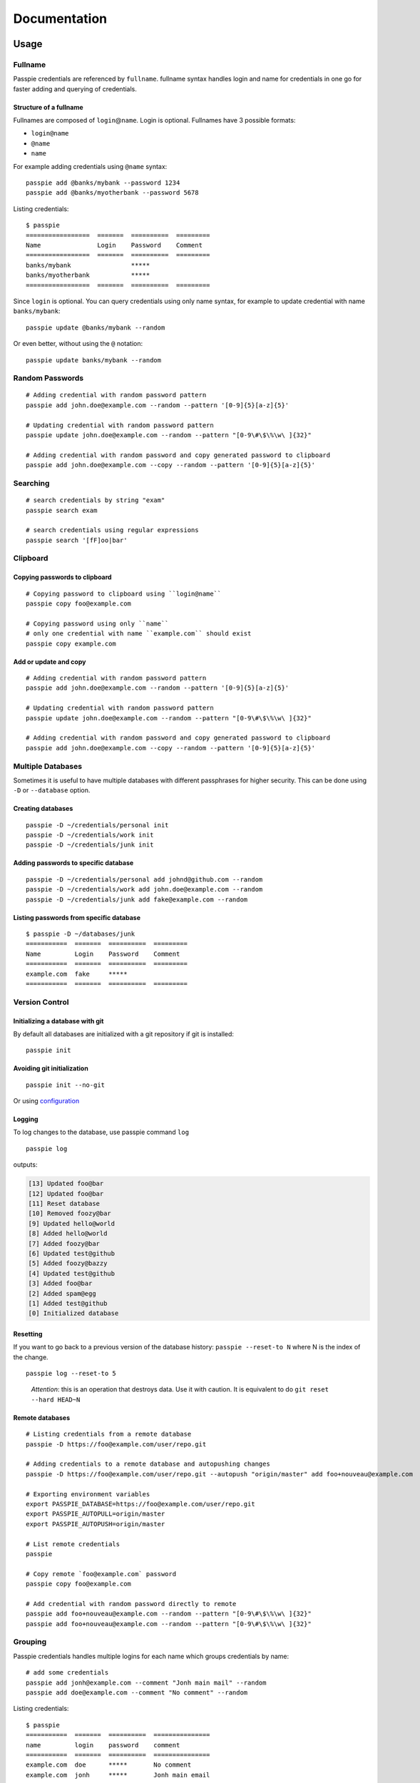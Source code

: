 Documentation
*******************************************************

Usage
=========

Fullname
---------

Passpie credentials are referenced by ``fullname``. fullname syntax
handles login and name for credentials in one go for faster adding and
querying of credentials.

Structure of a fullname
+++++++++++++++++++++++

Fullnames are composed of ``login``\ @\ ``name``. Login is optional. Fullnames have 3 possible formats:

- ``login@name``
- ``@name``
- ``name``

For example adding credentials using ``@name`` syntax::

    passpie add @banks/mybank --password 1234
    passpie add @banks/myotherbank --password 5678

Listing credentials::

    $ passpie
    =================  =======  ==========  =========
    Name               Login    Password    Comment
    =================  =======  ==========  =========
    banks/mybank                *****
    banks/myotherbank           *****
    =================  =======  ==========  =========

Since ``login`` is optional. You can query credentials using only name
syntax, for example to update credential with name ``banks/mybank``::

    passpie update @banks/mybank --random

Or even better, without using the ``@`` notation::

    passpie update banks/mybank --random


Random Passwords
----------------

::

    # Adding credential with random password pattern
    passpie add john.doe@example.com --random --pattern '[0-9]{5}[a-z]{5}'

    # Updating credential with random password pattern
    passpie update john.doe@example.com --random --pattern "[0-9\#\$\%\w\ ]{32}"

    # Adding credential with random password and copy generated password to clipboard
    passpie add john.doe@example.com --copy --random --pattern '[0-9]{5}[a-z]{5}'

Searching
---------

::

    # search credentials by string "exam"
    passpie search exam

    # search credentials using regular expressions
    passpie search '[fF]oo|bar'


Clipboard
---------

Copying passwords to clipboard
++++++++++++++++++++++++++++++

::

    # Copying password to clipboard using ``login@name``
    passpie copy foo@example.com

    # Copying password using only ``name``
    # only one credential with name ``example.com`` should exist
    passpie copy example.com


Add or update and copy
+++++++++++++++++++++++++++

::

    # Adding credential with random password pattern
    passpie add john.doe@example.com --random --pattern '[0-9]{5}[a-z]{5}'

    # Updating credential with random password pattern
    passpie update john.doe@example.com --random --pattern "[0-9\#\$\%\w\ ]{32}"

    # Adding credential with random password and copy generated password to clipboard
    passpie add john.doe@example.com --copy --random --pattern '[0-9]{5}[a-z]{5}'

Multiple Databases
------------------

Sometimes it is useful to have multiple databases with different
passphrases for higher security. This can be done using ``-D`` or
``--database`` option.

Creating databases
++++++++++++++++++

::

    passpie -D ~/credentials/personal init
    passpie -D ~/credentials/work init
    passpie -D ~/credentials/junk init

Adding passwords to specific database
+++++++++++++++++++++++++++++++++++++

::

    passpie -D ~/credentials/personal add johnd@github.com --random
    passpie -D ~/credentials/work add john.doe@example.com --random
    passpie -D ~/credentials/junk add fake@example.com --random

Listing passwords from specific database
++++++++++++++++++++++++++++++++++++++++

::

    $ passpie -D ~/databases/junk
    ===========  =======  ==========  =========
    Name         Login    Password    Comment
    ===========  =======  ==========  =========
    example.com  fake     *****
    ===========  =======  ==========  =========

Version Control
---------------

Initializing a database with git
++++++++++++++++++++++++++++++++

By default all databases are initialized with a git repository if git is installed:

::

    passpie init

Avoiding git initialization
+++++++++++++++++++++++++++

::

    passpie init --no-git

..

Or using `configuration <./docs/configuration>`_

Logging
+++++++

To log changes to the database, use passpie command ``log``

::

    passpie log

outputs:

.. code:: text

    [13] Updated foo@bar
    [12] Updated foo@bar
    [11] Reset database
    [10] Removed foozy@bar
    [9] Updated hello@world
    [8] Added hello@world
    [7] Added foozy@bar
    [6] Updated test@github
    [5] Added foozy@bazzy
    [4] Updated test@github
    [3] Added foo@bar
    [2] Added spam@egg
    [1] Added test@github
    [0] Initialized database

Resetting
+++++++++

If you want to go back to a previous version of the database history:
``passpie --reset-to N`` where N is the index of the change.

::

    passpie log --reset-to 5

..

    *Attention*: this is an operation that destroys data. Use it with
    caution. It is equivalent to do ``git reset --hard HEAD~N``


Remote databases
++++++++++++++++

::

    # Listing credentials from a remote database
    passpie -D https://foo@example.com/user/repo.git

    # Adding credentials to a remote database and autopushing changes
    passpie -D https://foo@example.com/user/repo.git --autopush "origin/master" add foo+nouveau@example.com

    # Exporting environment variables
    export PASSPIE_DATABASE=https://foo@example.com/user/repo.git
    export PASSPIE_AUTOPULL=origin/master
    export PASSPIE_AUTOPUSH=origin/master

    # List remote credentials
    passpie

    # Copy remote `foo@example.com` password
    passpie copy foo@example.com

    # Add credential with random password directly to remote
    passpie add foo+nouveau@example.com --random --pattern "[0-9\#\$\%\w\ ]{32}"
    passpie add foo+nouveau@example.com --random --pattern "[0-9\#\$\%\w\ ]{32}"

Grouping
--------

Passpie credentials handles multiple logins for each name which groups
credentials by name:

::

    # add some credentials
    passpie add jonh@example.com --comment "Jonh main mail" --random
    passpie add doe@example.com --comment "No comment" --random

Listing credentials:

::

    $ passpie
    ===========  =======  ==========  ===============
    name         login    password    comment
    ===========  =======  ==========  ===============
    example.com  doe      *****       No comment
    example.com  jonh     *****       Jonh main email
    ===========  =======  ==========  ===============

Subgroups
+++++++++

Fullname syntax supports subgrouping of credentials by name

::

    passpie add foo@opensource/github.com --random
    passpie add foo@opensource/python.org --random
    passpie add foo@opensource/bitbucket.org --random
    passpie add foo@opensource/npm.org --random

Listing credentials:

::

    $ passpie
    ========================  =======  ==========  =========
    Name                      Login    Password    Comment
    ========================  =======  ==========  =========
    opensource/bitbucket.org  foo      *****
    opensource/github.com     foo      *****
    opensource/npm.org        foo      *****
    opensource/python.org     foo      *****
    ========================  =======  ==========  =========

Shell Completion
----------------

You can activate passpie completion for `bash` or `zsh` shells

> Check the generated script with `passpie complete {shell_name}`.

`bash`
++++++

Add this line to your `.bash_profile` or `.bashrc`

::

   if which passpie > /dev/null; then eval "$(passpie complete bash)"; fi

`zsh`
+++++

Add this line to your `.zshrc` or `.zpreztorc`

.. code:: zsh

   if which passpie > /dev/null; then eval "$(passpie complete zsh)"; fi

`fish`
++++++

Add this line to your `~/.config/fish/config.fish`

.. code:: fish

   if which passpie > /dev/null; then eval "$(passpie complete zsh)"; fi


Importing and Exporting
-----------------------

Exporting a passpie database
++++++++++++++++++++++++++++

::

    passpie export passpie.db

..

    ❗ Passpie exports databases credentials in plain text


Importing a passpie database
++++++++++++++++++++++++++++

::

    passpie import passpie.db

Database status
---------------

To have a status report on the database run:

::
    passpie status

Available checkers are:

- repeated passwords
- old passwords

GnuPG keys
----------

Reseting and Purging Databases
------------------------------

::

    # Delete all credentials from database
    passpie purge

    # Redefine passphrase and reencrypt all credentials from database
    passpie reset

Debugging
---------

::

    # get help on commands
    passpie --help

    # activating verbose output
    passpie -v

    # activating even more verbose output
    passpie -vv


Configuration
=============

Example configuration file:

.. code-block:: yaml

    # ~/.passpierc
    path: ~/.passpie
    homedir: ~/.gnupg
    autopull: null
    autopush: null
    copy_timeout: 0
    extension: .pass
    genpass_pattern: "[a-z]{5} [-_+=*&%$#]{5} [A-Z]{5}"
    headers:
      - name
      - login
      - password
      - comment
    colors:
      login: green
      name: yellow
    key_length: 4096
    recipient: passpie@local
    repo: true
    short_commands: false
    status_repeated_passwords_limit: 5
    table_format: fancy_grid

..

| **Name:** ``path``:
| **Default:** ``~/.passpie``
| **Description:** Path to default database.
|
| **Name:** ``homedir``:
| **Default:** ``~/.gnupg``
| **Description:** Path to default gnupg homedir.
|
| **Name:** ``autopull``:
| **Default:** ``null``
| **Description:** Automatically pull changes from remote git repository.
|
| **Name:** ``autopush``:
| **Default:** ``null``
| **Description:** Automatically pull changes from remote git repository.
|
| **Name:** ``recipient``:
| **Default:** ``null``
| **Description:** GnuPG defaul recipient. This can be a fingerprint/emai/name.
|
| **Name:** ``extension``:
| **Default:** ``.pass``
| **Description:** Password files extension
|
| **Name:** ``copy_timeout``:
| **Default:** ``0``
| **Description:** Automatically clear clipboard after n seconds
|
| **Name:** ``genpass_pattern``:
| **Default:** ``"[a-z]{5} [-_+=*&%$#]{5} [A-Z]{5}"``
| **Description:** Regex pattern for password random generation
|
| **Name:** ``table_format``:
| **Default:** ``fancy_grid``
| **Description:**
|
| **Name:** ``headers``:
| **Default:** ``[name, login, password, comments]``
| **Description:**
|
| **Name:** ``colors``:
| **Default:** ``{login: green, name: yellow}``
| **Description:** Table column colors
|
| **Name:** ``key_length``:
| **Default:** ``4096``
| **Description:** AES encryption key length
|
| **Name:** ``repo``:
| **Default:** ``true``
| **Description:** Automatically create a git repository on initialization
|
| **Name:** ``short_commands``:
| **Default:** ``false``
| **Description:**
|
| **Name:** ``status_repeated_passwords_limit``:
| **Default:** ``5``
| **Description:**


FAQ
===

What is a passpie database?
---------------------------

Passpie database is structured in a directory hierachy. Every credential
is a ``.pass`` file inside a directory named after a credential group.

An empty database would look like this:

.. code:: bash

    passpie --database /tmp/passpie init

    tree /tmp/passpie -la
    # /tmp/passpie
    # └── .keys

After adding a new credential the database would look like this:

.. code:: bash

    passpie --database /tmp/passpie add octocat@github.com
    # Password: **********

    tree /tmp/passpie -la
    # /tmp/passpie
    # ├── .keys
    # └── github.com
    #     └── octocat.pass

If we add more credentials to group github.com. Directory structure
would be:

.. code:: bash

    passpie --database /tmp/passpie add octocat2@github.com
    # Password: **********

    tree /tmp/passpie -la
    # /tmp/passpie
    # ├── .keys
    # └── github
    #     └── octocat.pass
    #     └── octocat2.pass

What is a fullname?
-------------------

``fullname`` is simply a way of referencing credentials on a passpie. `Learn more <#fullname>`_

Is it possible to sync passpie using Dropbox?
-------------------------------------------

Yes, it is possible to sync a passpie database using cloud services like Dropbox or Google Drive.

Dropbox
+++++++

With default path ``~/.passpie`` and a Dropbox shared directory on path
``~/Dropbox``

::

    mv ~/.passpie ~/Dropbox/passpie    # move passpie db to Dropbox
    ln -s ~/Dropbox/passpie ~/.passpie # make a link to the db

Google Drive
++++++++++++

With default path ``~/.passpie`` and a Google Drive shared directory on
path ``~/GoogleDrive``

::

    mv ~/.passpie ~/GoogleDrive/passpie   # move passpie db to Google Drive
    ln -s ~/GoogleDrive/passpie ~.passpie # make a link to the db


Why is it taking so long to initialize a database?
--------------------------------------------------

Sometimes it takes a long time because of entropy on the host machine. It was noticed a long time on an ubuntu server(even more if it is a virtual machine). You could try using `haveged` to generate enough entropy.

On ubuntu:

::

   sudo apt-get install haveged

..

    You could also try this solution right here: http://serverfault.com/questions/214605/gpg-not-enough-entropy
